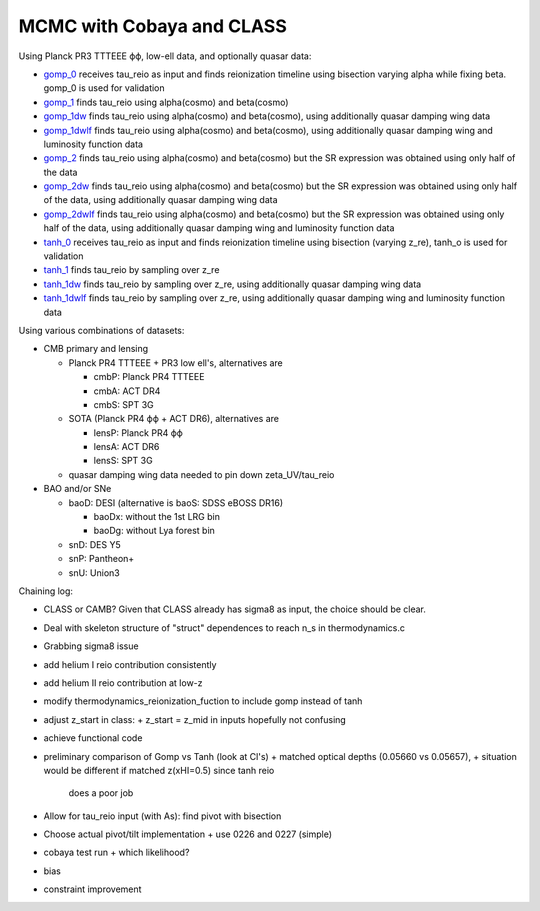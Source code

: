 MCMC with Cobaya and CLASS
==========================


Using Planck PR3 TTTEEE ϕϕ, low-ell data, and optionally quasar data:

* `gomp_0 <gomp_0>`_ receives tau_reio as input and finds reionization
  timeline using bisection varying alpha while fixing beta.
  gomp_0 is used for validation
* `gomp_1 <gomp_1>`_ finds tau_reio using alpha(cosmo) and beta(cosmo)
* `gomp_1dw <gomp_1dw>`_ finds tau_reio using alpha(cosmo) and
  beta(cosmo), using additionally quasar damping wing data
* `gomp_1dwlf <gomp_1dwlf>`_ finds tau_reio using alpha(cosmo) and
  beta(cosmo), using additionally quasar damping wing and luminosity
  function data
* `gomp_2 <gomp_2>`_ finds tau_reio using alpha(cosmo) and beta(cosmo)
  but the SR expression was obtained using only half of the data
* `gomp_2dw <gomp_2dw>`_ finds tau_reio using alpha(cosmo) and
  beta(cosmo) but the SR expression was obtained using only half of the
  data, using additionally quasar damping wing data
* `gomp_2dwlf <gomp_2dwlf>`_ finds tau_reio using alpha(cosmo) and
  beta(cosmo) but the SR expression was obtained using only half of the
  data, using additionally quasar damping wing and luminosity function
  data

* `tanh_0 <tanh_0>`_ receives tau_reio as input and finds reionization
  timeline using bisection (varying z_re), tanh_o is used for validation
* `tanh_1 <tanh_1>`_ finds tau_reio by sampling over z_re
* `tanh_1dw <tanh_1dw>`_ finds tau_reio by sampling over z_re, using
  additionally quasar damping wing data
* `tanh_1dwlf <tanh_1dwlf>`_ finds tau_reio by sampling over z_re, using
  additionally quasar damping wing and luminosity function data


Using various combinations of datasets:

* CMB primary and lensing

  + Planck PR4 TTTEEE + PR3 low ell's, alternatives are

    - cmbP: Planck PR4 TTTEEE
    - cmbA: ACT DR4
    - cmbS: SPT 3G

  + SOTA (Planck PR4 ϕϕ + ACT DR6), alternatives are

    - lensP: Planck PR4 ϕϕ
    - lensA: ACT DR6
    - lensS: SPT 3G

  + quasar damping wing data needed to pin down zeta_UV/tau_reio

* BAO and/or SNe

  + baoD: DESI (alternative is baoS: SDSS eBOSS DR16)

    - baoDx: without the 1st LRG bin
    - baoDg: without Lya forest bin

  + snD: DES Y5
  + snP: Pantheon+
  + snU: Union3


Chaining log:

* CLASS or CAMB? Given that CLASS already has sigma8 as input, the
  choice should be clear.
* Deal with skeleton structure of "struct" dependences to reach n_s in
  thermodynamics.c
* Grabbing sigma8 issue
* add helium I reio contribution consistently
* add helium II reio contribution at low-z
* modify thermodynamics_reionization_fuction to include gomp instead of
  tanh
* adjust z_start in class:
  + z_start = z_mid in inputs hopefully not confusing
* achieve functional code
* preliminary comparison of Gomp vs Tanh (look at Cl's)
  + matched optical depths (0.05660 vs 0.05657),
  + situation would be different if matched z(xHI=0.5) since tanh reio
    does a poor job
* Allow for tau_reio input (with As): find pivot with bisection
* Choose actual pivot/tilt implementation
  + use 0226 and 0227 (simple)
* cobaya test run
  + which likelihood?
* bias
* constraint improvement
